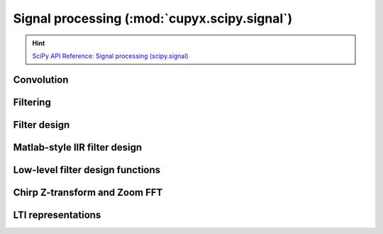 .. module:: cupyx.scipy.signal

Signal processing (:mod:`cupyx.scipy.signal`)
=============================================

.. Hint:: `SciPy API Reference: Signal processing (scipy.signal) <https://docs.scipy.org/doc/scipy/reference/signal.html>`_

Convolution
-----------

.. autosummary::
   :toctree: generated/

   convolve
   correlate
   fftconvolve
   oaconvolve
   convolve2d
   correlate2d
   sepfir2d
   choose_conv_method


Filtering
---------

.. autosummary::
   :toctree: generated/

   order_filter
   medfilt
   medfilt2d
   wiener
   symiirorder1
   symiirorder2
   lfilter
   lfiltic
   lfilter_zi
   filtfilt
   savgol_filter
   deconvolve
   sosfilt
   sosfilt_zi
   sosfiltfilt
   detrend
   hilbert
   hilbert2


Filter design
-------------

.. autosummary::
   :toctree: generated/

   bilinear
   bilinear_zpk
   freqz
   freqz_zpk
   sosfreqz
   firls
   minimum_phase
   savgol_coeffs
   iirfilter


Matlab-style IIR filter design
------------------------------

.. autosummary::
   :toctree: generated/

   butter
   buttord
   ellip
   ellipord
   cheby1
   cheby1ord
   cheby2
   cheby2ord


Low-level filter design functions
---------------------------------

.. autosummary::
   :toctree: generated/

   abcd_normalize



Chirp Z-transform and Zoom FFT
------------------------------

.. autosummary::
   :toctree: generated/

   czt
   zoom_fft
   CZT
   ZoomFFT
   czt_points


LTI representations
-------------------

.. autosummary::
   :toctree: generated/

   zpk2tf
   zpk2sos

